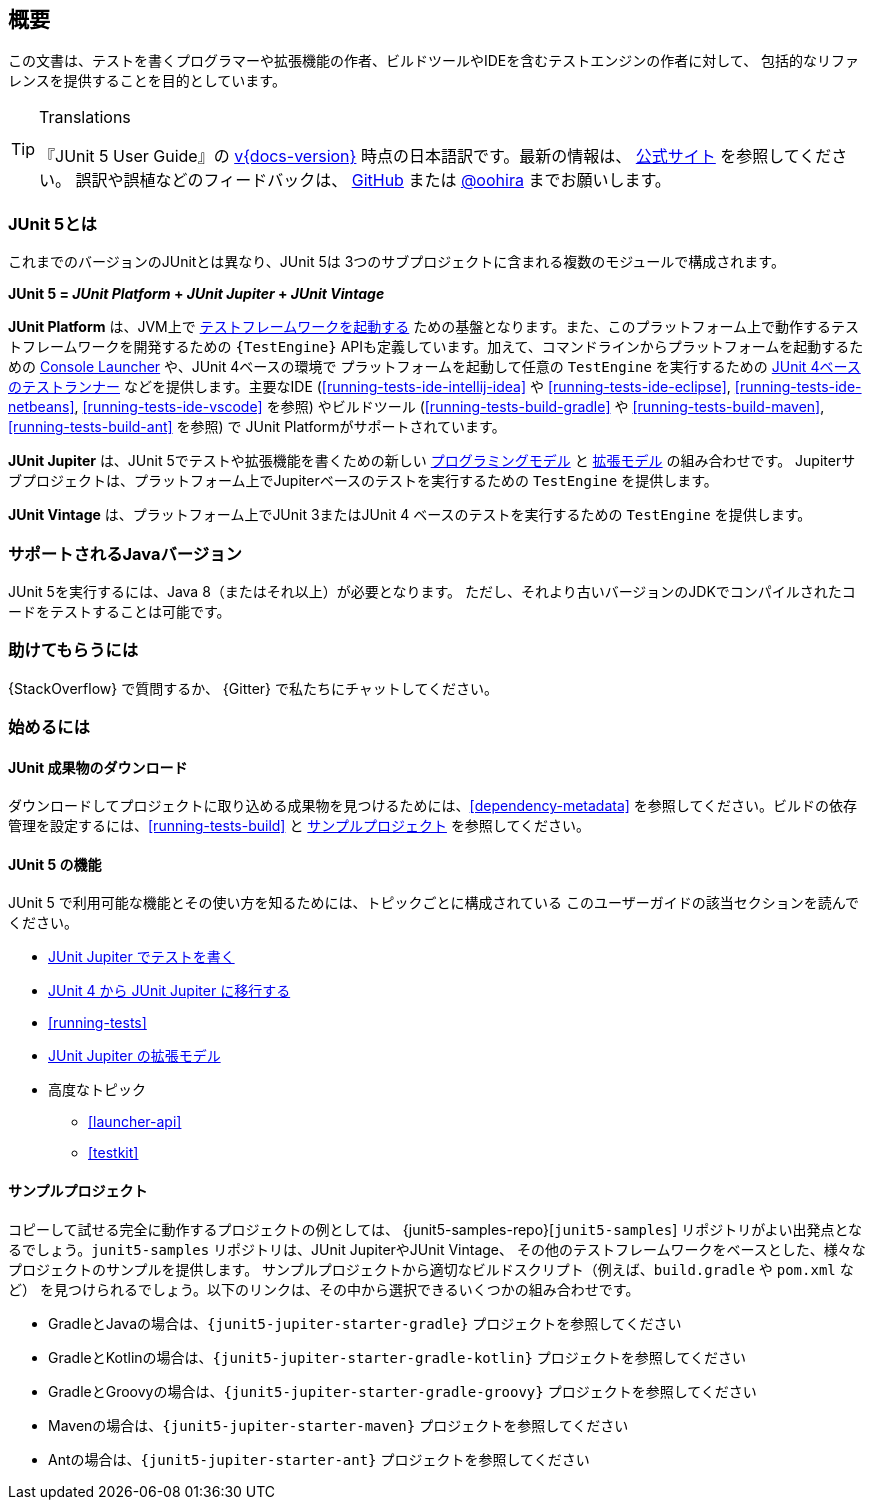 [[overview]]
== 概要

この文書は、テストを書くプログラマーや拡張機能の作者、ビルドツールやIDEを含むテストエンジンの作者に対して、
包括的なリファレンスを提供することを目的としています。

//ifdef::linkToPdf[]
//ifdef::backend-html5[]
//This document is also available as a link:index.pdf[PDF download].
//endif::backend-html5[]
//endif::linkToPdf[]

[TIP]
.Translations
====
『JUnit 5 User Guide』の
https://junit.org/junit5/docs/{docs-version}/user-guide/[v{docs-version}]
時点の日本語訳です。最新の情報は、
https://junit.org/junit5/docs/current/user-guide/[公式サイト] を参照してください。
誤訳や誤植などのフィードバックは、
https://github.com/oohira/junit5-doc-jp[GitHub] または https://twitter.com/oohira[@oohira]
までお願いします。
====

[[overview-what-is-junit-5]]
=== JUnit 5とは

これまでのバージョンのJUnitとは異なり、JUnit 5は
3つのサブプロジェクトに含まれる複数のモジュールで構成されます。

**JUnit 5 = _JUnit Platform_ + _JUnit Jupiter_ + _JUnit Vintage_**

**JUnit Platform** は、JVM上で <<launcher-api,テストフレームワークを起動する>>
ための基盤となります。また、このプラットフォーム上で動作するテストフレームワークを開発するための
`{TestEngine}` APIも定義しています。加えて、コマンドラインからプラットフォームを起動するための
<<running-tests-console-launcher,Console Launcher>> や、JUnit 4ベースの環境で
プラットフォームを起動して任意の `TestEngine` を実行するための
<<running-tests-junit-platform-runner,JUnit 4ベースのテストランナー>>
などを提供します。主要なIDE (<<running-tests-ide-intellij-idea>> や
<<running-tests-ide-eclipse>>, <<running-tests-ide-netbeans>>,
<<running-tests-ide-vscode>> を参照) やビルドツール (<<running-tests-build-gradle>>
や <<running-tests-build-maven>>, <<running-tests-build-ant>> を参照) で
JUnit Platformがサポートされています。

**JUnit Jupiter** は、JUnit 5でテストや拡張機能を書くための新しい
<<writing-tests,プログラミングモデル>> と <<extensions,拡張モデル>> の組み合わせです。
Jupiterサブプロジェクトは、プラットフォーム上でJupiterベースのテストを実行するための
`TestEngine` を提供します。

**JUnit Vintage** は、プラットフォーム上でJUnit 3またはJUnit 4
ベースのテストを実行するための `TestEngine` を提供します。

[[overview-java-versions]]
=== サポートされるJavaバージョン

JUnit 5を実行するには、Java 8（またはそれ以上）が必要となります。
ただし、それより古いバージョンのJDKでコンパイルされたコードをテストすることは可能です。

[[overview-getting-help]]
=== 助けてもらうには

{StackOverflow} で質問するか、 {Gitter} で私たちにチャットしてください。

[[overview-getting-started]]
=== 始めるには

[[overview-getting-started-junit-artifacts]]
==== JUnit 成果物のダウンロード

ダウンロードしてプロジェクトに取り込める成果物を見つけるためには、<<dependency-metadata>>
を参照してください。ビルドの依存管理を設定するには、<<running-tests-build>> と
<<overview-getting-started-example-projects>> を参照してください。

[[overview-getting-started-features]]
==== JUnit 5 の機能

JUnit 5 で利用可能な機能とその使い方を知るためには、トピックごとに構成されている
このユーザーガイドの該当セクションを読んでください。

* <<writing-tests, JUnit Jupiter でテストを書く>>
* <<migrating-from-junit4, JUnit 4 から JUnit Jupiter に移行する>>
* <<running-tests>>
* <<extensions, JUnit Jupiter の拡張モデル>>
* 高度なトピック
  - <<launcher-api>>
  - <<testkit>>

[[overview-getting-started-example-projects]]
==== サンプルプロジェクト

コピーして試せる完全に動作するプロジェクトの例としては、 {junit5-samples-repo}[`junit5-samples`]
リポジトリがよい出発点となるでしょう。`junit5-samples` リポジトリは、JUnit JupiterやJUnit Vintage、
その他のテストフレームワークをベースとした、様々なプロジェクトのサンプルを提供します。
サンプルプロジェクトから適切なビルドスクリプト（例えば、`build.gradle` や `pom.xml` など）
を見つけられるでしょう。以下のリンクは、その中から選択できるいくつかの組み合わせです。

* GradleとJavaの場合は、`{junit5-jupiter-starter-gradle}` プロジェクトを参照してください
* GradleとKotlinの場合は、`{junit5-jupiter-starter-gradle-kotlin}` プロジェクトを参照してください
* GradleとGroovyの場合は、`{junit5-jupiter-starter-gradle-groovy}` プロジェクトを参照してください
* Mavenの場合は、`{junit5-jupiter-starter-maven}` プロジェクトを参照してください
* Antの場合は、`{junit5-jupiter-starter-ant}` プロジェクトを参照してください
